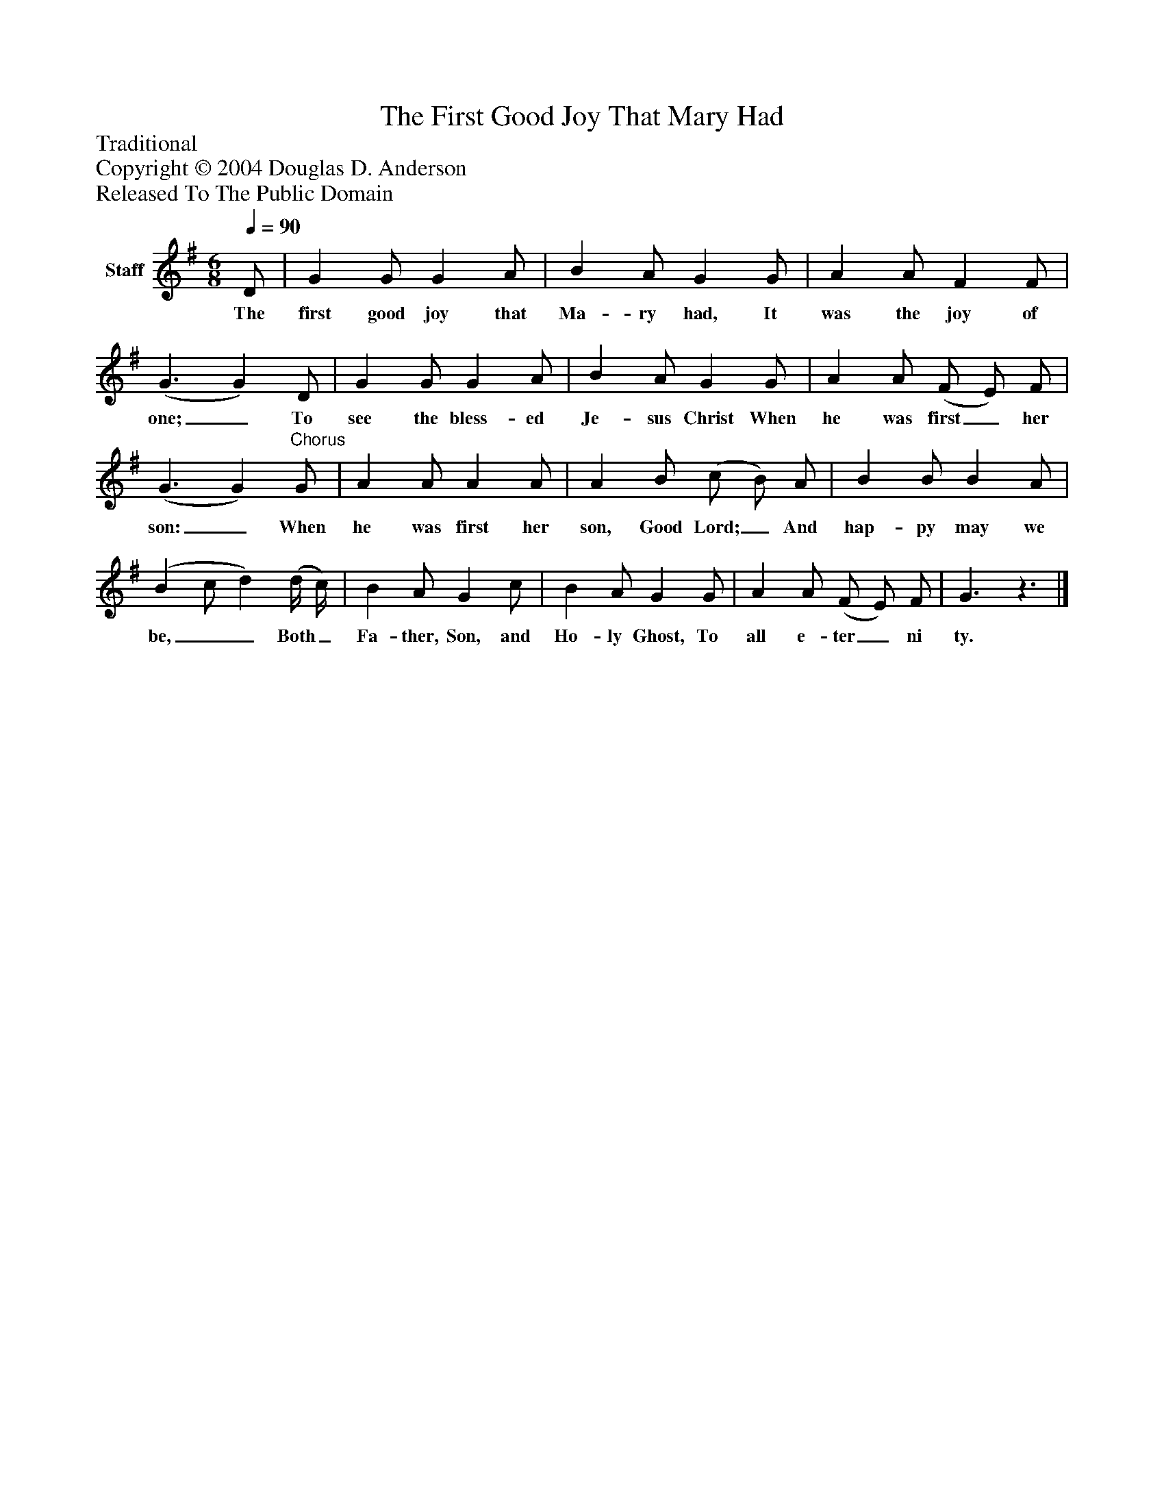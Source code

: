 %%abc-creator mxml2abc 1.4
%%abc-version 2.0
%%continueall true
%%titletrim true
%%titleformat A-1 T C1, Z-1, S-1
X: 0
T: The First Good Joy That Mary Had
Z: Traditional
Z: Copyright © 2004 Douglas D. Anderson
Z: Released To The Public Domain
L: 1/4
M: 6/8
Q: 1/4=90
V: P1 name="Staff"
%%MIDI program 1 19
K: G
[V: P1]  D/ | G G/ G A/ | B A/ G G/ | A A/ F F/ | (G3/ G) D/ | G G/ G A/ | B A/ G G/ | A A/ (F/ E/) F/ | (G3/ G)"^Chorus" G/ | A A/ A A/ | A B/ (c/ B/) A/ | B B/ B A/ | (B c/ d) (d/4 c/4) | B A/ G c/ | B A/ G G/ | A A/ (F/ E/) F/ | G3/z3/|]
w: The first good joy that Ma- ry had, It was the joy of one;_ To see the bless- ed Je- sus Christ When he was first_ her son:_ When he was first her son, Good Lord;_ And hap- py may we be,__ Both_ Fa- ther, Son, and Ho- ly Ghost, To all e- ter_ ni ty.

